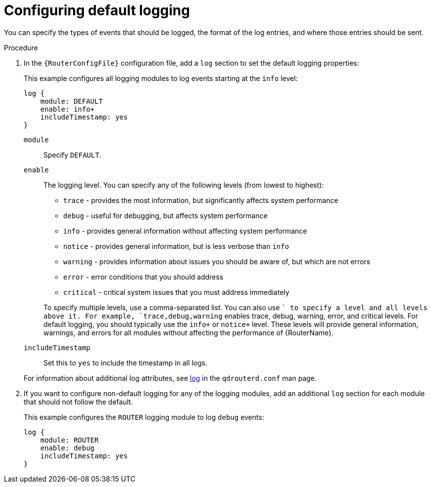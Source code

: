 ////
Licensed to the Apache Software Foundation (ASF) under one
or more contributor license agreements.  See the NOTICE file
distributed with this work for additional information
regarding copyright ownership.  The ASF licenses this file
to you under the Apache License, Version 2.0 (the
"License"); you may not use this file except in compliance
with the License.  You may obtain a copy of the License at

  http://www.apache.org/licenses/LICENSE-2.0

Unless required by applicable law or agreed to in writing,
software distributed under the License is distributed on an
"AS IS" BASIS, WITHOUT WARRANTIES OR CONDITIONS OF ANY
KIND, either express or implied.  See the License for the
specific language governing permissions and limitations
under the License
////

// This assembly is included in the following assemblies:
//
// configuring-logging.adoc

[id='configuring-default-logging-{context}']
= Configuring default logging

You can specify the types of events that should be logged, the format of the log entries, and where those entries should be sent.

.Procedure

. In the `{RouterConfigFile}` configuration file, add a `log` section to set the default logging properties:
+
--
This example configures all logging modules to log events starting at the `info` level:

[options="nowrap",subs="+quotes"]
----
log {
    module: DEFAULT
    enable: info+
    includeTimestamp: yes
}
----

`module`:: Specify `DEFAULT`.

`enable`:: The logging level. You can specify any of the following levels (from lowest to highest):
+
* `trace` - provides the most information, but significantly affects system performance
* `debug` - useful for debugging, but affects system performance
* `info` - provides general information without affecting system performance
* `notice` - provides general information, but is less verbose than `info`
* `warning` - provides information about issues you should be aware of, but which are not errors
* `error` - error conditions that you should address
* `critical` - critical system issues that you must address immediately

+
To specify multiple levels, use a comma-separated list. You can also use `+` to specify a level and all levels above it. For example, `trace,debug,warning+` enables trace, debug, warning, error, and critical levels. For default logging, you should typically use the `info+` or `notice+` level. These levels will provide general information, warnings, and errors for all modules without affecting the performance of {RouterName}.

`includeTimestamp`:: Set this to `yes` to include the timestamp in all logs.

For information about additional log attributes, see link:{qdrouterdConfManPageUrl}#_log[log] in the `qdrouterd.conf` man page.
--

. If you want to configure non-default logging for any of the logging modules, add an additional `log` section for each module that should not follow the default.
+
--
This example configures the `ROUTER` logging module to log `debug` events:
[options="nowrap",subs="+quotes"]
----
log {
    module: ROUTER
    enable: debug
    includeTimestamp: yes
}
----
--

